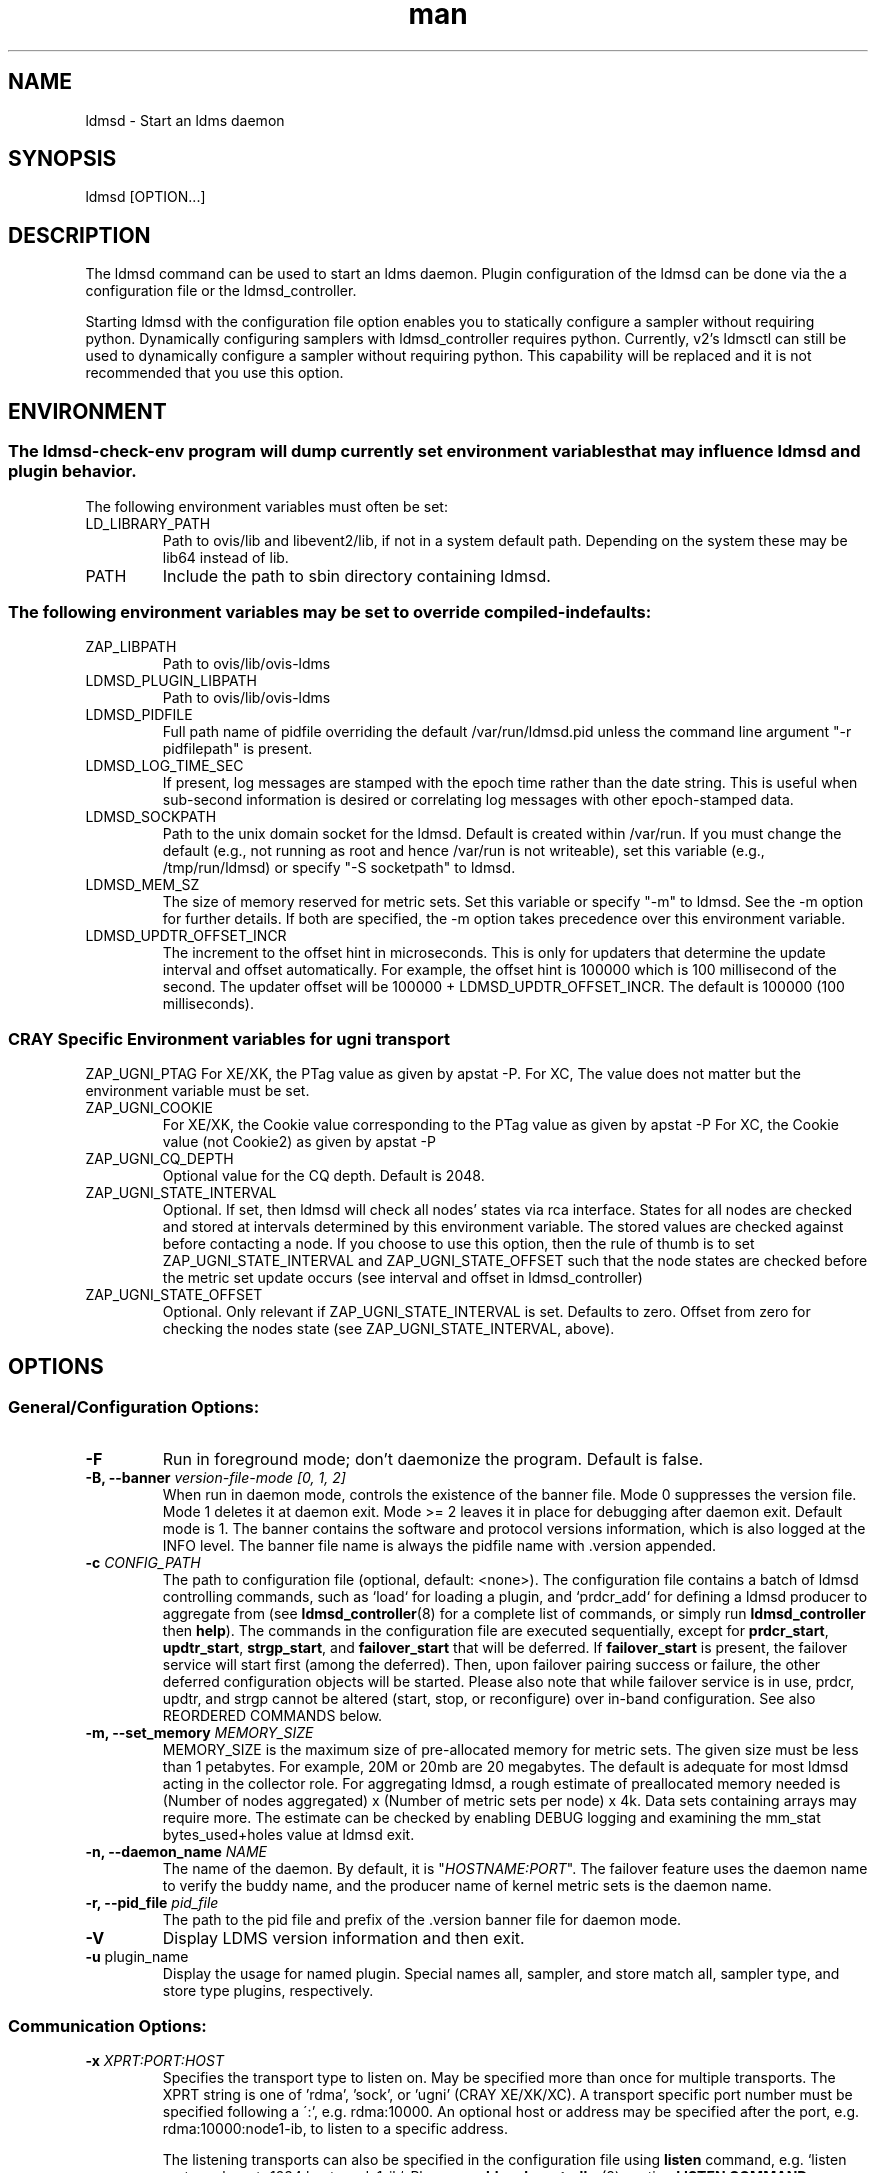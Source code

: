 .\" Manpage for ldmsd ldms-aggd
.\" Contact ovis-help@ca.sandia.gov to correct errors or typos.
.TH man 8 "28 Feb 2018" "v4" "ldmsd man page"

.SH NAME
ldmsd \- Start an ldms daemon

.SH SYNOPSIS
ldmsd [OPTION...]

.SH DESCRIPTION
The ldmsd command can be used
to start an ldms daemon. Plugin configuration of the ldmsd can be done via the
a configuration file or the ldmsd_controller.

Starting ldmsd with the configuration file option enables you to statically configure a
sampler without requiring python. Dynamically configuring samplers with ldmsd_controller requires python.
Currently, v2's ldmsctl can still be used to dynamically configure a sampler without requiring
python. This capability will be replaced and it is not recommended that you use this option.

.SH ENVIRONMENT
.SS
The ldmsd-check-env program will dump currently set environment variables that may influence ldmsd and plugin behavior.
The following environment variables must often be set:
.TP
LD_LIBRARY_PATH
Path to ovis/lib and libevent2/lib, if not in a system default path. Depending on the system these may be lib64 instead of lib.
.TP
PATH
Include the path to sbin directory containing ldmsd.
.SS The following environment variables may be set to override compiled-in defaults:
.TP
ZAP_LIBPATH
Path to ovis/lib/ovis-ldms
.TP
LDMSD_PLUGIN_LIBPATH
Path to ovis/lib/ovis-ldms
.TP
LDMSD_PIDFILE
Full path name of pidfile overriding the default /var/run/ldmsd.pid unless the command line argument "-r pidfilepath" is present.
.TP
LDMSD_LOG_TIME_SEC
If present, log messages are stamped with the epoch time rather than the date string. This is useful when sub-second information is desired or correlating log messages with other epoch-stamped data.
.TP
LDMSD_SOCKPATH
Path to the unix domain socket for the ldmsd. Default is created within /var/run. If you must change the default (e.g., not running as root and hence /var/run is not writeable), set this variable (e.g., /tmp/run/ldmsd) or specify "-S socketpath" to ldmsd.
.TP
LDMSD_MEM_SZ
The size of memory reserved for metric sets. Set this variable or specify "-m"
to ldmsd. See the -m option for further details. If both are specified, the -m
option takes precedence over this environment variable.
.TP
LDMSD_UPDTR_OFFSET_INCR
The increment to the offset hint in microseconds. This is only for updaters that
determine the update interval and offset automatically. For example, the offset
hint is 100000 which is 100 millisecond of the second.  The updater offset will
be 100000 + LDMSD_UPDTR_OFFSET_INCR. The default is 100000 (100 milliseconds).
.SS CRAY Specific Environment variables for ugni transport
ZAP_UGNI_PTAG
For XE/XK, the PTag value as given by apstat -P.
For XC, The value does not matter but the environment variable must be set.
.TP
ZAP_UGNI_COOKIE
For XE/XK, the Cookie value corresponding to the PTag value as given by apstat -P
For XC, the Cookie value (not Cookie2) as given by apstat -P
.TP
ZAP_UGNI_CQ_DEPTH
Optional value for the CQ depth. Default is 2048.
.TP
ZAP_UGNI_STATE_INTERVAL
Optional. If set, then ldmsd will check all nodes' states via rca interface.
States for all nodes are checked and stored at intervals determined by this environment variable. The stored
values are checked against before contacting a node. If you choose to use this option, then the rule of
thumb is to set ZAP_UGNI_STATE_INTERVAL and ZAP_UGNI_STATE_OFFSET such that the node states are checked
before the metric set update occurs (see interval and offset in ldmsd_controller)
.TP
ZAP_UGNI_STATE_OFFSET
Optional. Only relevant if ZAP_UGNI_STATE_INTERVAL is set. Defaults to zero. Offset from zero for
checking the nodes state (see ZAP_UGNI_STATE_INTERVAL, above).


.SH OPTIONS
.SS
General/Configuration Options:
.TP
.BR -F
Run in foreground mode; don't daemonize the program. Default is false.
.TP
.BI "-B, --banner" " version-file-mode [0, 1, 2]"
When run in daemon mode, controls the existence of the banner file.
Mode 0 suppresses the version file. Mode 1 deletes it at daemon exit. Mode >= 2 leaves it in place for debugging after daemon exit. Default mode is 1.
The banner contains the software and protocol versions information, which is also logged at the INFO level. The banner file name is always the pidfile name with .version appended.
.TP
.BI "-c " CONFIG_PATH
The path to configuration file (optional, default: <none>). The configuration
file contains a batch of ldmsd controlling commands, such as `load` for loading
a plugin, and `prdcr_add` for defining a ldmsd producer to aggregate from (see
\fBldmsd_controller\fR(8) for a complete list of commands, or simply run
\fBldmsd_controller\fR then \fBhelp\fR). The commands in the configuration file
are executed sequentially, except for \fBprdcr_start\fR, \fBupdtr_start\fR,
\fBstrgp_start\fR, and \fBfailover_start\fR that will be deferred. If
\fBfailover_start\fR is present, the failover service will start first (among
the deferred). Then, upon failover pairing success or failure, the other
deferred configuration objects will be started. Please also note that while
failover service is in use, prdcr, updtr, and strgp cannot be altered (start,
stop, or reconfigure) over in-band configuration. See also REORDERED COMMANDS below.
.TP
.BI "-m, --set_memory" " MEMORY_SIZE"
.br
MEMORY_SIZE is the maximum size of pre-allocated memory for metric sets.
The given size must be less than 1 petabytes.
For example, 20M or 20mb are 20 megabytes. The default is adequate for most ldmsd acting in the collector role.
For aggregating ldmsd, a rough estimate of preallocated memory needed is (Number of nodes aggregated) x (Number of metric sets per node) x 4k.
Data sets containing arrays may require more. The estimate can be checked by enabling DEBUG logging and examining the mm_stat bytes_used+holes value at ldmsd exit.
.TP
.BI "-n, --daemon_name" " NAME"
.br
The name of the daemon. By default, it is "\fIHOSTNAME:PORT\fR". The failover feature uses the daemon name to verify the buddy name, and the producer name of kernel metric sets is the daemon name.
.TP
.BI "-r, --pid_file" " pid_file"
The path to the pid file and prefix of the .version banner file for daemon mode.
.TP
.BR -V
Display LDMS version information and then exit.
.TP
.BR -u " plugin_name"
Display the usage for named plugin. Special names all, sampler, and store match all, sampler type, and store type plugins, respectively.


.SS
Communication Options:
.TP
.BI -x " XPRT:PORT:HOST"
.br
Specifies the transport type to listen on. May be specified more than once for
multiple transports. The XPRT string is one of 'rdma', 'sock', or 'ugni' (CRAY
XE/XK/XC). A transport specific port number must be specified following a \':',
e.g. rdma:10000. An optional host or address may be specified after the port,
e.g. rdma:10000:node1-ib, to listen to a specific address.

The listening transports can also be specified in the configuration file using
\fBlisten\fR command, e.g. `listen xprt=sock port=1234 host=node1-ib`. Please see
\fBldmsd_controller\fR(8) section \fBLISTEN COMMAND SYNTAX\fR for more details.
.TP
.BI "-a, --default_auth" " AUTH"
Specify the default LDMS Authentication method for the LDMS connections in this
daemon (when the connections do not specify authentication method/domain).
Please see \fBldms_authentication\fR(7) for more information. If this option is
not given, the default is "none" (no authentication). Also see
\fBldmsd_controller\fR(8) section \fBAUTHENTICATION COMMAND SYNTAX\fR for how to
define an authentication domain.
.TP
.BI "-A, --default_auth_args" " NAME" = VALUE
Passing the \fINAME\fR=\fIVALUE\fR option to the LDMS Authentication plugin.
This command line option can be given multiple times. Please see
\fBldms_authentication\fR(7) for more information, and consult the plugin manual
page for plugin-specific options.


.SS
Log Verbosity Options:
.TP
.BI "-l, --log_file" " LOGFILE"
.br
LOGFILE is the path to the log file for status messages. Default is stdout unless given.
The syslog facility is used if LOGFILE is exactly "syslog".
Silence can be obtained by specifying /dev/null for the log file or using command line redirection as illustrated below.
.TP
.BI "-v, --log_level" " LOG_LEVEL"
.br
LOG_LEVEL can be one of DEBUG, INFO, ERROR, CRITICAL or QUIET.
The default level is ERROR. QUIET produces only user-requested output.
(Note: this has changed from the previous release where q designated no (QUIET) logging).
.TP
.BR -t
Truncate the log file if it already exists.
.TP
.BI -L, --log_config " <CINT:PATH> | <CINT> | <PATH>"
.br
Append configuration replay messages or configuration debugging messages to the log indicated by -l (when PATH is omitted) or to the file named PATH. Bit values of CINT correspond to:
.nf
      0: no messages
      1: debug messages from the generic 'request' handler
      2: config history messages in replayable format
      4: query history messages in replayable format
      8: failover debugging messages
     16: include delta time prefix when using PATH
     32: include epoch timestamp prefix when using PATH
.fi
These values may be added together to enable multiple outputs. All messages are logged at the user-requested level, LDMSD_LALL. CINT values 2, 26 and 27 are often interesting. When CINT is omitted, 1 is the default. When PATH is used, the log messages are flushed to as they are generated.

.SS
Kernel Metric Options:
.TP
.BR "-k, --publish_kernel"
Publish kernel metrics.
.TP
.BI "-s, --kernel_set_file" " SETFILE"
Text file containing kernel metric sets to publish. Default: /proc/sys/kldms/set_list

.SS Thread Options:
.TP
.BI "-P, --worker_threads" " THR_COUNT"
.br
THR_COUNT is the number of event threads to start.

.SH SPECIFYING COMMAND-LINE OPTIONS IN CONFIGURATION FILES
.PP
Users can use the 'option' command to specify some command-line options in a configuration file.
.RS
option <COMMAND-LINE OPTIONS>

.SS Command-line options supported by the 'option' command and the corresponding attributes
.TP
.BI -a, --default_auth
.TP
.BI -A, --default_auth_args
.TP
.BI -B, --banner
.TP
.BI -k, --publish_kernel
.TP
.BI -l, --log_file " PATH"
.TP
.BI -m, --set_memory
.TP
.BI -n, --daemon_name
.TP
.BI -P, --worker_threads
.TP
.BI -r, --pid_file
.TP
.BI -s, --kernel_set_path
.TP
.BI -v, --log_level
.TP
.BI -L, --log_config " <CINT[:PATH]>"

.SS Specifying the listen endpoints in configuraton files
.TP
Users can use the 'listen' command to define the listen endpoints. For example,
listen xprt=sock port=411

.SS Example
> cat ldmsd.conf
.nf
  # cmd-line options
  option --log_file /opt/ovis/var/ldmsd.log --log_level ERROR
  option -m 2GB -P 16
  option -a munge
  listen xprt=ugni port=411
  # meminfo
  load name=meminfo
  config name=meminfo producer=nid0001 instance=nid0001/meminfo
  start name=meminfo interval=1000000 offset=0

.SH RUNNING LDMSD ON CRAY XE/XK/XC SYSTEMS USING APRUN
.PP
ldsmd can be run as either a user or as root using the appropriate PTag and cookie.
.PP
Check (or set) the PTag and cookie.
.RS
Cray XE/XK Systems:
.nf
> apstat -P
PDomainID           Type    Uid   PTag     Cookie
LDMS              system      0     84 0xa9380000
foo               user    22398    243  0x2bb0000

Cray XC Systems:
> apstat -P
PDomainID   Type   Uid     Cookie    Cookie2
LDMS      system     0 0x86b80000          0
foo         user 20596 0x86bb0000 0x86bc0000
.RE
.fi
.PP
Set the environment variables ZAP_UGNI_PTAG and ZAP_UGNI_COOKIE with the appropriate ptag and cookie.
.PP
Run ldmsd directly or as part of a script launched from aprun. In either case, Use aprun with the correct -p <ptag> when running.

.SH REORDERED COMMANDS
Certain commands in are reordered when processing input scripts specified with -c. Items related to failover are handled as described in the '-c' section above. Other commands are promoted to run before any non-promoted commands from the loaded script. In particular, env, loglevel, listen, auth, and option are promoted.

.SH NOTES
OCM flags are unsupported at this time.

.SH BUGS
None known.

.SH EXAMPLES
.PP
.nf
$/tmp/opt/ovis/sbin/ldmsd -x sock:60000 -p unix:/var/run/ldmsd/metric_socket -l /tmp/opt/ovis/logs/1
.br
$/tmp/opt/ovis/sbin/ldmsd -x sock:60000 -p sock:61000 -p unix:/var/runldmsd/metric_socket
.fi


.SH SEE ALSO
ldms_authentication(7), ldmsctl(8), ldms_ls(8), ldmsd_controller(8), ldms_quickstart(7)
